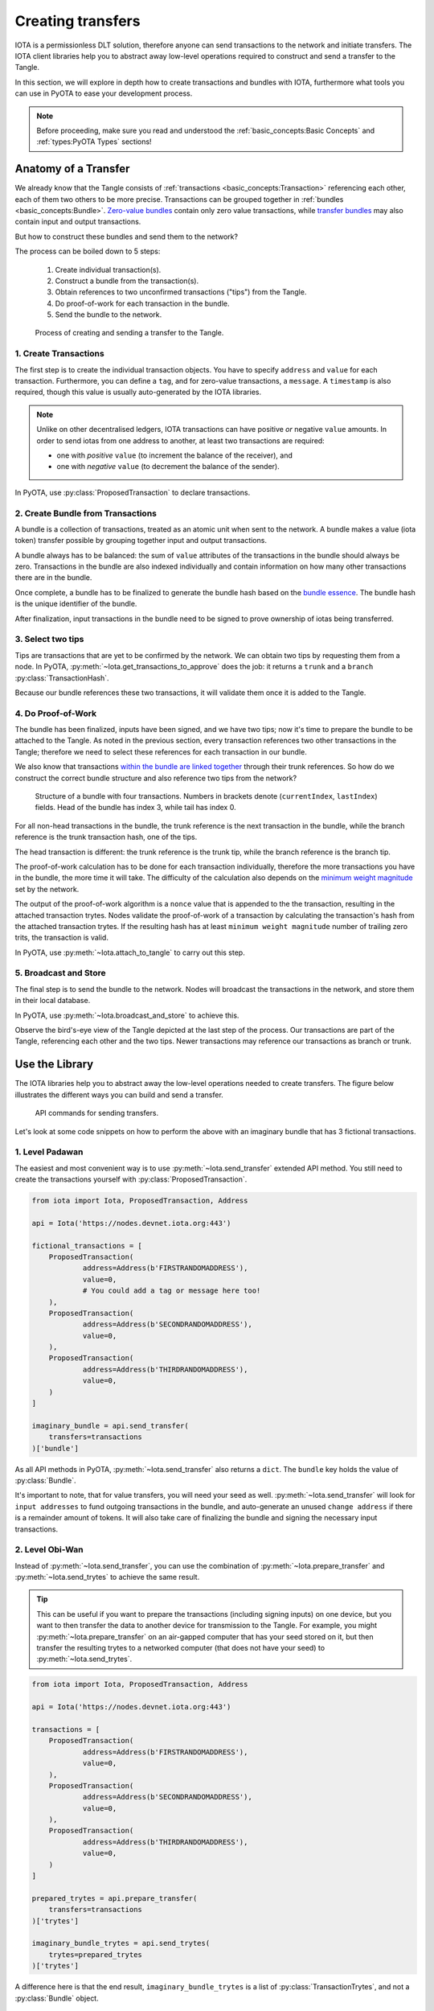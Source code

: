 Creating transfers
==================

IOTA is a permissionless DLT solution, therefore anyone can send transactions
to the network and initiate transfers. The IOTA client libraries help you to
abstract away low-level operations required to construct and send a transfer
to the Tangle.

In this section, we will explore in depth how to create transactions and
bundles with IOTA, furthermore what tools you can use in PyOTA to ease your
development process.

.. note::

    Before proceeding, make sure you read and understood the
    :ref:`basic_concepts:Basic Concepts` and :ref:`types:PyOTA Types` sections!

Anatomy of a Transfer
---------------------

We already know that the Tangle consists of :ref:`transactions <basic_concepts:Transaction>`
referencing each other, each of them two others to be more precise.
Transactions can be grouped together in :ref:`bundles <basic_concepts:Bundle>`.
`Zero-value bundles`_ contain only zero value transactions, while
`transfer bundles`_ may also contain input and output transactions.

But how to construct these bundles and send them to the network?

The process can be boiled down to 5 steps:

    1. Create individual transaction(s).
    2. Construct a bundle from the transaction(s).
    3. Obtain references to two unconfirmed transactions ("tips") from the Tangle.
    4. Do proof-of-work for each transaction in the bundle.
    5. Send the bundle to the network.


.. figure:: images/create_transfer.svg
   :scale: 100 %
   :alt: Process of sending a transfer in IOTA.

   Process of creating and sending a transfer to the Tangle.

.. py:currentmodule:: iota

1. Create Transactions
~~~~~~~~~~~~~~~~~~~~~~
The first step is to create the individual transaction objects. You have to
specify ``address`` and ``value`` for each transaction.  Furthermore, you can define a ``tag``, and for
zero-value transactions, a ``message``.  A ``timestamp`` is also required, though this value is usually auto-generated
by the IOTA libraries.

.. note::
  Unlike on other decentralised ledgers, IOTA transactions can have positive *or* negative ``value`` amounts.  In order to send iotas from one address to another, at least two transactions are required:
  
  * one with *positive* ``value`` (to increment the balance of the receiver), and
  * one with *negative* ``value`` (to decrement the balance of the sender).

In PyOTA, use :py:class:`ProposedTransaction` to declare transactions.

2. Create Bundle from Transactions
~~~~~~~~~~~~~~~~~~~~~~~~~~~~~~~~~~
A bundle is a collection of transactions, treated as an atomic unit
when sent to the network. A bundle makes a value (iota token) transfer possible by
grouping together input and output transactions.

A bundle always has to be balanced: the sum of ``value`` attributes of the
transactions in the bundle should always be zero. Transactions in the bundle
are also indexed individually and contain information on how many other
transactions there are in the bundle.

Once complete, a bundle has to be finalized to generate the bundle hash based
on the `bundle essence`_. The bundle hash is the unique identifier of the
bundle.

After finalization, input transactions in the bundle need to be signed to prove
ownership of iotas being transferred.

.. tip:
  :py:class:`ProposedBundle` helps you in PyOTA to create bundles, add transactions,
  finalize the bundle and sign the inputs.  We'll see how to use :py:class:`ProposedBundle` in
  :ref:`Use the Library` below.

3. Select two tips
~~~~~~~~~~~~~~~~~~

Tips are transactions that are yet to be confirmed by the network. We can
obtain two tips by requesting them from a node. In PyOTA, :py:meth:`~Iota.get_transactions_to_approve`
does the job: it returns a ``trunk`` and a ``branch`` :py:class:`TransactionHash`.

Because our bundle references these two transactions, it will validate them once it is added to the Tangle.

4. Do Proof-of-Work
~~~~~~~~~~~~~~~~~~~

The bundle has been finalized, inputs have been signed, and we have two tips;
now it's time to prepare the bundle to be attached to the Tangle. As noted in the previous section, every
transaction references two other transactions in the Tangle; therefore we need
to select these references for each transaction in our bundle.

We also know that transactions `within the bundle are linked together`_ through
their trunk references. So how do we construct the correct bundle structure
and also reference two tips from the network?

.. figure:: images/bundle-structure.png
   :scale: 100 %
   :alt: Bundle structure with four transactions.

   Structure of a bundle with four transactions. Numbers in brackets denote
   (``currentIndex``, ``lastIndex``) fields. Head of the bundle has index 3,
   while tail has index 0.

For all non-head transactions in the bundle, the trunk reference is the next
transaction in the bundle, while the branch reference is the trunk transaction
hash, one of the tips.

The head transaction is different: the trunk reference is the trunk tip, while
the branch reference is the branch tip.

The proof-of-work calculation has to be done for each transaction individually,
therefore the more transactions you have in the bundle, the more time it will
take. The difficulty of the calculation also depends on the `minimum weight magnitude`_
set by the network.

The output of the proof-of-work algorithm is a ``nonce`` value that is appended
to the the transaction, resulting in the attached transaction trytes.
Nodes validate the proof-of-work of a transaction by calculating the transaction's
hash from the attached transaction trytes. If the resulting hash has at least
``minimum weight magnitude`` number of trailing zero trits, the transaction is valid.

In PyOTA, use :py:meth:`~Iota.attach_to_tangle` to carry out this step.

5. Broadcast and Store
~~~~~~~~~~~~~~~~~~~~~~

The final step is to send the bundle to the network. Nodes will broadcast
the transactions in the network, and store them in their local database.

In PyOTA, use :py:meth:`~Iota.broadcast_and_store` to achieve this.

Observe the bird's-eye view of the Tangle depicted at the last step of the
process. Our transactions are part of the Tangle, referencing each other and
the two tips. Newer transactions may reference our transactions as branch or
trunk.

Use the Library
---------------

The IOTA libraries help you to abstract away the low-level operations needed
to create transfers. The figure below illustrates the different ways you can
build and send a transfer.

.. figure:: images/transfer_api.svg
   :scale: 100 %
   :alt: Different ways of sending a transfer in IOTA.

   API commands for sending transfers.

Let's look at some code snippets on how to perform the above with an imaginary
bundle that has 3 fictional transactions.

1. Level Padawan
~~~~~~~~~~~~~~~~
The easiest and most convenient way is to use :py:meth:`~Iota.send_transfer`
extended API method. You still need to create the transactions yourself
with :py:class:`ProposedTransaction`.

.. code-block::

    from iota import Iota, ProposedTransaction, Address

    api = Iota('https://nodes.devnet.iota.org:443')

    fictional_transactions = [
        ProposedTransaction(
                address=Address(b'FIRSTRANDOMADDRESS'),
                value=0,
                # You could add a tag or message here too!
        ),
        ProposedTransaction(
                address=Address(b'SECONDRANDOMADDRESS'),
                value=0,
        ),
        ProposedTransaction(
                address=Address(b'THIRDRANDOMADDRESS'),
                value=0,
        )
    ]

    imaginary_bundle = api.send_transfer(
        transfers=transactions
    )['bundle']

As all API methods in PyOTA, :py:meth:`~Iota.send_transfer` also returns
a ``dict``. The ``bundle`` key holds the value of :py:class:`Bundle`.

It's important to note, that for value transfers, you will need your seed as well.
:py:meth:`~Iota.send_transfer` will look for ``input addresses`` to fund outgoing
transactions in the bundle, and auto-generate an unused ``change address`` if
there is a remainder amount of tokens. It will also take care of finalizing the
bundle and signing the necessary input transactions.

2. Level Obi-Wan
~~~~~~~~~~~~~~~~
Instead of :py:meth:`~Iota.send_transfer`, you can use the combination of
:py:meth:`~Iota.prepare_transfer` and :py:meth:`~Iota.send_trytes` to achieve
the same result.

.. tip::
  This can be useful if you want to prepare the transactions (including signing inputs) on one device, but you want to then transfer the data to another device for transmission to the Tangle.  For example, you might :py:meth:`~Iota.prepare_transfer` on an air-gapped computer that has your seed stored on it, but then transfer the resulting trytes to a networked computer (that does not have your seed) to :py:meth:`~Iota.send_trytes`.

.. code-block::

    from iota import Iota, ProposedTransaction, Address

    api = Iota('https://nodes.devnet.iota.org:443')

    transactions = [
        ProposedTransaction(
                address=Address(b'FIRSTRANDOMADDRESS'),
                value=0,
        ),
        ProposedTransaction(
                address=Address(b'SECONDRANDOMADDRESS'),
                value=0,
        ),
        ProposedTransaction(
                address=Address(b'THIRDRANDOMADDRESS'),
                value=0,
        )
    ]

    prepared_trytes = api.prepare_transfer(
        transfers=transactions
    )['trytes']

    imaginary_bundle_trytes = api.send_trytes(
        trytes=prepared_trytes
    )['trytes']

A difference here is that the end result, ``imaginary_bundle_trytes`` is a list
of :py:class:`TransactionTrytes`, and not a :py:class:`Bundle` object.

3. Level Yoda
~~~~~~~~~~~~~
Being the master Jedi of the PyOTA universe means that you know the most about
the force of low-level API methods. Use it wisely!

.. tip::
  You generally won't need to split out the process explicitly like this in your application code, but it is useful to understand what :py:meth:`~Iota.send_transfer` does under-the-hood, so that you are better-equipped to troubleshoot any issues that may occur during the process.

.. code-block::

    from iota import Iota, ProposedTransaction, Address, ProposedBundle

    api = Iota('https://nodes.devnet.iota.org:443')

    transactions = [
        ProposedTransaction(
                address=Address(b'FIRSTRANDOMADDRESS'),
                value=0,
        ),
        ProposedTransaction(
                address=Address(b'SECONDRANDOMADDRESS'),
                value=0,
        ),
        ProposedTransaction(
                address=Address(b'THIRDRANDOMADDRESS'),
                value=0,
        )
    ]

    bundle = ProposedBundle()

    for tx in transactions:
        bundle.add_transaction(tx)

    # If it was a value transfer, we would also need to:
    # bundle.add_inputs()
    # bundle.send_unspent_inputs_to()

    bundle.finalize()

    # Again, for value transfers, we would need to:
    # bundle.sign_inputs(KeyGenerator(b'SEEDGOESHERE'))

    gtta_response = api.get_transactions_to_approve(depth=3)

    trunk = gtta_response['trunkTransaction']
    branch = gtta_response['branchTransaction']

    attached_trytes = api.attach_to_tangle(
        trunk_transaction=trunk,
        branch_transaction=branch,
        trytes=bundle.as_tryte_strings()
    )['trytes']

    api.broadcast_transactions(attached_trytes)

    api.store_transactions(attached_trytes)

    imaginary_bundle = Bundle.from_tryte_strings(attached_trytes)


.. _transfer bundles: https://docs.iota.org/docs/getting-started/0.1/transactions/bundles#transfer-bundles
.. _zero-value bundles: https://docs.iota.org/docs/getting-started/0.1/transactions/bundles#zero-value-bundle
.. _bundle essence: https://docs.iota.org/docs/getting-started/0.1/transactions/bundles#bundle-essence
.. _within the bundle are linked together: https://docs.iota.org/docs/getting-started/0.1/transactions/bundles
.. _minimum weight magnitude: https://docs.iota.org/docs/getting-started/0.1/network/minimum-weight-magnitude
